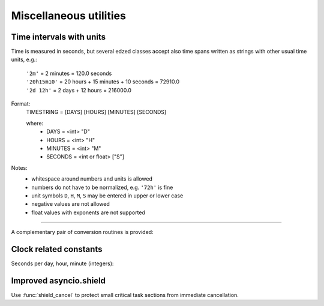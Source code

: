 =======================
Miscellaneous utilities
=======================

Time intervals with units
=========================

Time is measured in seconds, but several edzed classes accept also
time spans written as strings with other usual time units, e.g.:

  | ``'2m'`` = 2 minutes = 120.0 seconds
  | ``'20h15m10'`` = 20 hours + 15 minutes + 10 seconds = 72910.0
  | ``'2d 12h'`` = 2 days + 12 hours = 216000.0

Format:
  TIMESTRING = [DAYS] [HOURS] [MINUTES] [SECONDS]

  where:
    - DAYS = <int> "D"
    - HOURS = <int> "H"
    - MINUTES = <int> "M"
    - SECONDS =  <int or float> ["S"]

Notes:
  - whitespace around numbers and units is allowed
  - numbers do not have to be normalized, e.g. ``'72h'`` is fine
  - unit symbols ``D``, ``H``, ``M``, ``S`` may be entered in upper or lower case
  - negative values are not allowed
  - float values with exponents are not supported

----

A complementary pair of conversion routines is provided:

.. module:: edzed.utils.timeunits

.. function:: convert(timestring: str) -> float

  Convert a string to number of seconds. See the description above.

.. function:: timestr(seconds: Union[int, float]) -> str

  Convert seconds, return a string with time units.

  Minutes (``m``) and seconds (``s``) are always present in the result.
  Days (``d``) and hours (``h``) are prepended only when needed.

  Partial seconds are formatted to 3 decimal places.


Clock related constants
=======================

Seconds per day, hour, minute (integers):

.. module:: edzed.utils.tconst

.. data:: SEC_PER_DAY
          SEC_PER_HOUR
          SEC_PER_MIN


Improved asyncio.shield
=======================

Use :func:`shield_cancel` to protect small critical
task sections from immediate cancellation.

.. module:: edzed.utils.shield_cancel

.. function:: shield_cancel(aw: Awaitable) -> Any

  :async:

  Shield from cancellation while *aw* is awaited.

  Any pending :exc:`asyncio.CancelledError` is raised when *aw* is finished.

  Make the shielded code and its execution time as short as possible.

  .. warning:: Never suppress task cancellation completely!
